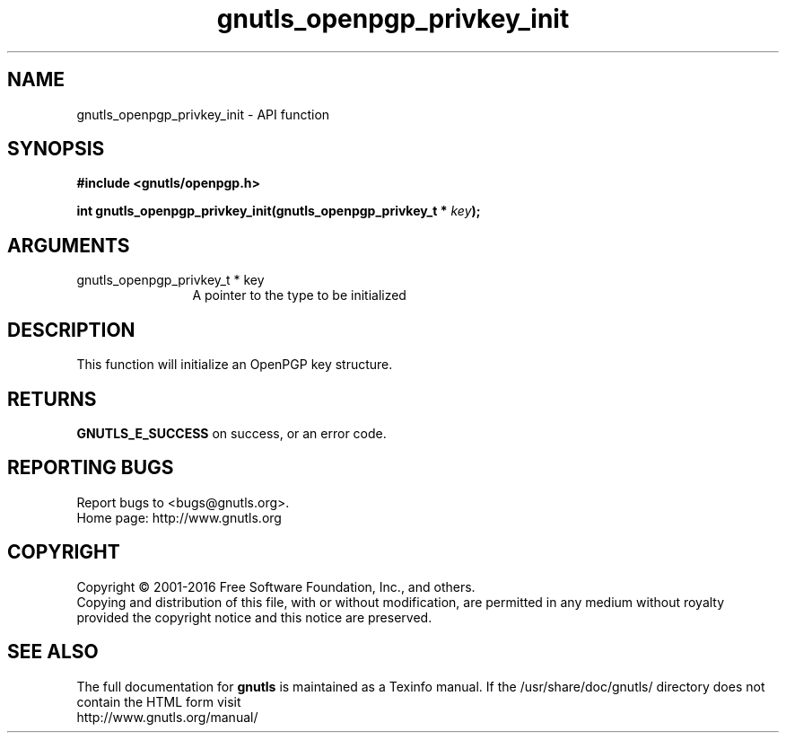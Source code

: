 .\" DO NOT MODIFY THIS FILE!  It was generated by gdoc.
.TH "gnutls_openpgp_privkey_init" 3 "3.5.2" "gnutls" "gnutls"
.SH NAME
gnutls_openpgp_privkey_init \- API function
.SH SYNOPSIS
.B #include <gnutls/openpgp.h>
.sp
.BI "int gnutls_openpgp_privkey_init(gnutls_openpgp_privkey_t * " key ");"
.SH ARGUMENTS
.IP "gnutls_openpgp_privkey_t * key" 12
A pointer to the type to be initialized
.SH "DESCRIPTION"
This function will initialize an OpenPGP key structure.
.SH "RETURNS"
\fBGNUTLS_E_SUCCESS\fP on success, or an error code.
.SH "REPORTING BUGS"
Report bugs to <bugs@gnutls.org>.
.br
Home page: http://www.gnutls.org

.SH COPYRIGHT
Copyright \(co 2001-2016 Free Software Foundation, Inc., and others.
.br
Copying and distribution of this file, with or without modification,
are permitted in any medium without royalty provided the copyright
notice and this notice are preserved.
.SH "SEE ALSO"
The full documentation for
.B gnutls
is maintained as a Texinfo manual.
If the /usr/share/doc/gnutls/
directory does not contain the HTML form visit
.B
.IP http://www.gnutls.org/manual/
.PP
